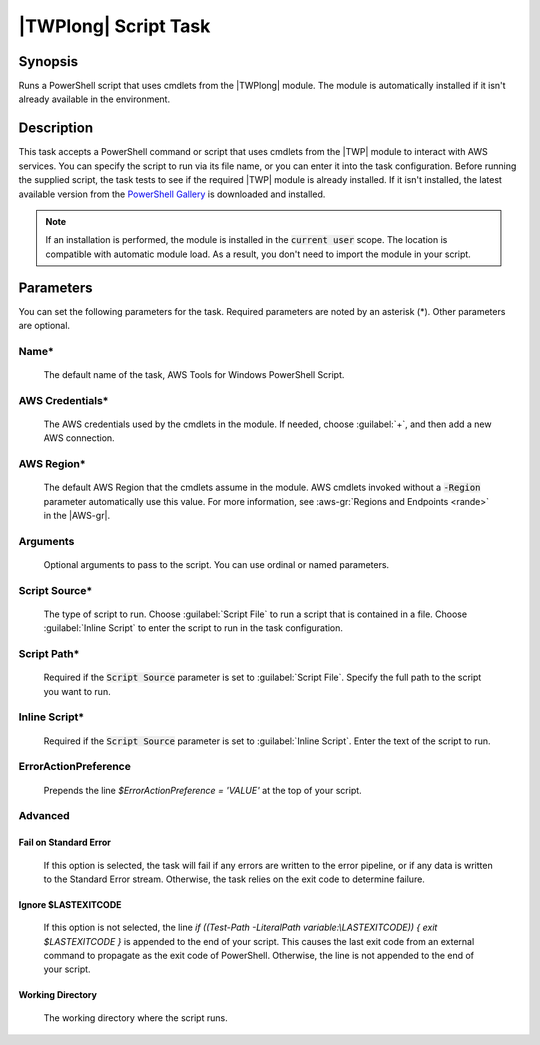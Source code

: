 .. Copyright 2010-2017 Amazon.com, Inc. or its affiliates. All Rights Reserved.

   This work is licensed under a Creative Commons Attribution-NonCommercial-ShareAlike 4.0
   International License (the "License"). You may not use this file except in compliance with the
   License. A copy of the License is located at http://creativecommons.org/licenses/by-nc-sa/4.0/.

   This file is distributed on an "AS IS" BASIS, WITHOUT WARRANTIES OR CONDITIONS OF ANY KIND,
   either express or implied. See the License for the specific language governing permissions and
   limitations under the License.

.. _awspowershell-module-script:

#####################
|TWPlong| Script Task
#####################

.. meta::
   :description: AWS Tools for Visual Studio Team Services (VSTS) Task Reference
   :keywords: extensions, tasks, VSTS

Synopsis
========

Runs a PowerShell script that uses cmdlets from the |TWPlong| module. The module is automatically installed
if it isn't already available in the environment.

Description
===========

This task accepts a PowerShell command or script that uses cmdlets from the |TWP| module to interact with AWS services.
You can specify the script to run via its file name, or you can enter it into the task
configuration. Before running the supplied script, the task tests to see if the required |TWP| module
is already installed. If it isn't installed, the latest available version from the `PowerShell Gallery
<https://www.powershellgallery.com/packages/AWSPowerShell>`_ is downloaded and installed.

.. note:: If an installation is performed, the module is installed in the :code:`current user`
         scope. The location is compatible with automatic module load. As a result, you don't
         need to import the module in your script.

Parameters
==========

You can set the following parameters for the task. Required parameters
are noted by an asterisk (*). Other parameters are optional.

Name*
-----

    The default name of the task, AWS Tools for Windows PowerShell Script.

AWS Credentials*
----------------

    The AWS credentials used by the cmdlets in the module. If needed, choose :guilabel:`+`,
    and then add a new AWS connection.

AWS Region*
-----------

    The default AWS Region that the cmdlets assume in the module. AWS cmdlets invoked without
    a :code:`-Region` parameter automatically use this value. For more information, see :aws-gr:`Regions
    and Endpoints <rande>` in the |AWS-gr|.

Arguments
---------

    Optional arguments to pass to the script. You can use ordinal or named parameters.

Script Source*
--------------

    The type of script to run. Choose :guilabel:`Script File` to run a script that is contained in a file.
    Choose :guilabel:`Inline Script` to enter the script to run in the task configuration.

Script Path*
------------

    Required if the :code:`Script Source` parameter is set to :guilabel:`Script File`.
    Specify the full path to the script you want to run.

Inline Script*
--------------

    Required if the :code:`Script Source` parameter is set to :guilabel:`Inline Script`. Enter the text of the
    script to run.

ErrorActionPreference
---------------------

    Prepends the line `$ErrorActionPreference = 'VALUE'` at the top of your script.

Advanced
--------

Fail on Standard Error
~~~~~~~~~~~~~~~~~~~~~~

    If this option is selected, the task will fail if any errors are written to the error pipeline, or
    if any data is written to the Standard Error stream. Otherwise, the task relies on the exit code to determine failure.

Ignore $LASTEXITCODE
~~~~~~~~~~~~~~~~~~~~

    If this option is not selected, the line `if ((Test-Path -LiteralPath variable:\\LASTEXITCODE)) { exit $LASTEXITCODE }` is appended to the end of your script. This causes the last exit code from an external command to propagate as the exit code of PowerShell. Otherwise, the line is not appended to the end of your script.

Working Directory
~~~~~~~~~~~~~~~~~

    The working directory where the script runs.


